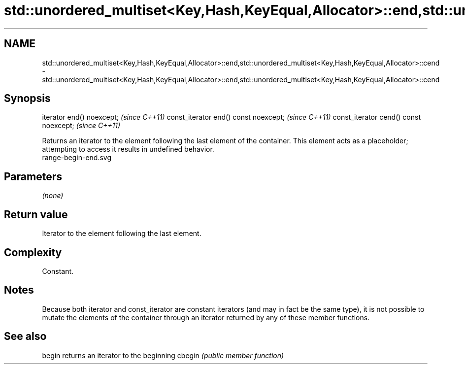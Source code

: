.TH std::unordered_multiset<Key,Hash,KeyEqual,Allocator>::end,std::unordered_multiset<Key,Hash,KeyEqual,Allocator>::cend 3 "2020.03.24" "http://cppreference.com" "C++ Standard Libary"
.SH NAME
std::unordered_multiset<Key,Hash,KeyEqual,Allocator>::end,std::unordered_multiset<Key,Hash,KeyEqual,Allocator>::cend \- std::unordered_multiset<Key,Hash,KeyEqual,Allocator>::end,std::unordered_multiset<Key,Hash,KeyEqual,Allocator>::cend

.SH Synopsis

iterator end() noexcept;               \fI(since C++11)\fP
const_iterator end() const noexcept;   \fI(since C++11)\fP
const_iterator cend() const noexcept;  \fI(since C++11)\fP

Returns an iterator to the element following the last element of the container.
This element acts as a placeholder; attempting to access it results in undefined behavior.
 range-begin-end.svg

.SH Parameters

\fI(none)\fP

.SH Return value

Iterator to the element following the last element.

.SH Complexity

Constant.

.SH Notes

Because both iterator and const_iterator are constant iterators (and may in fact be the same type), it is not possible to mutate the elements of the container through an iterator returned by any of these member functions.

.SH See also



begin  returns an iterator to the beginning
cbegin \fI(public member function)\fP






